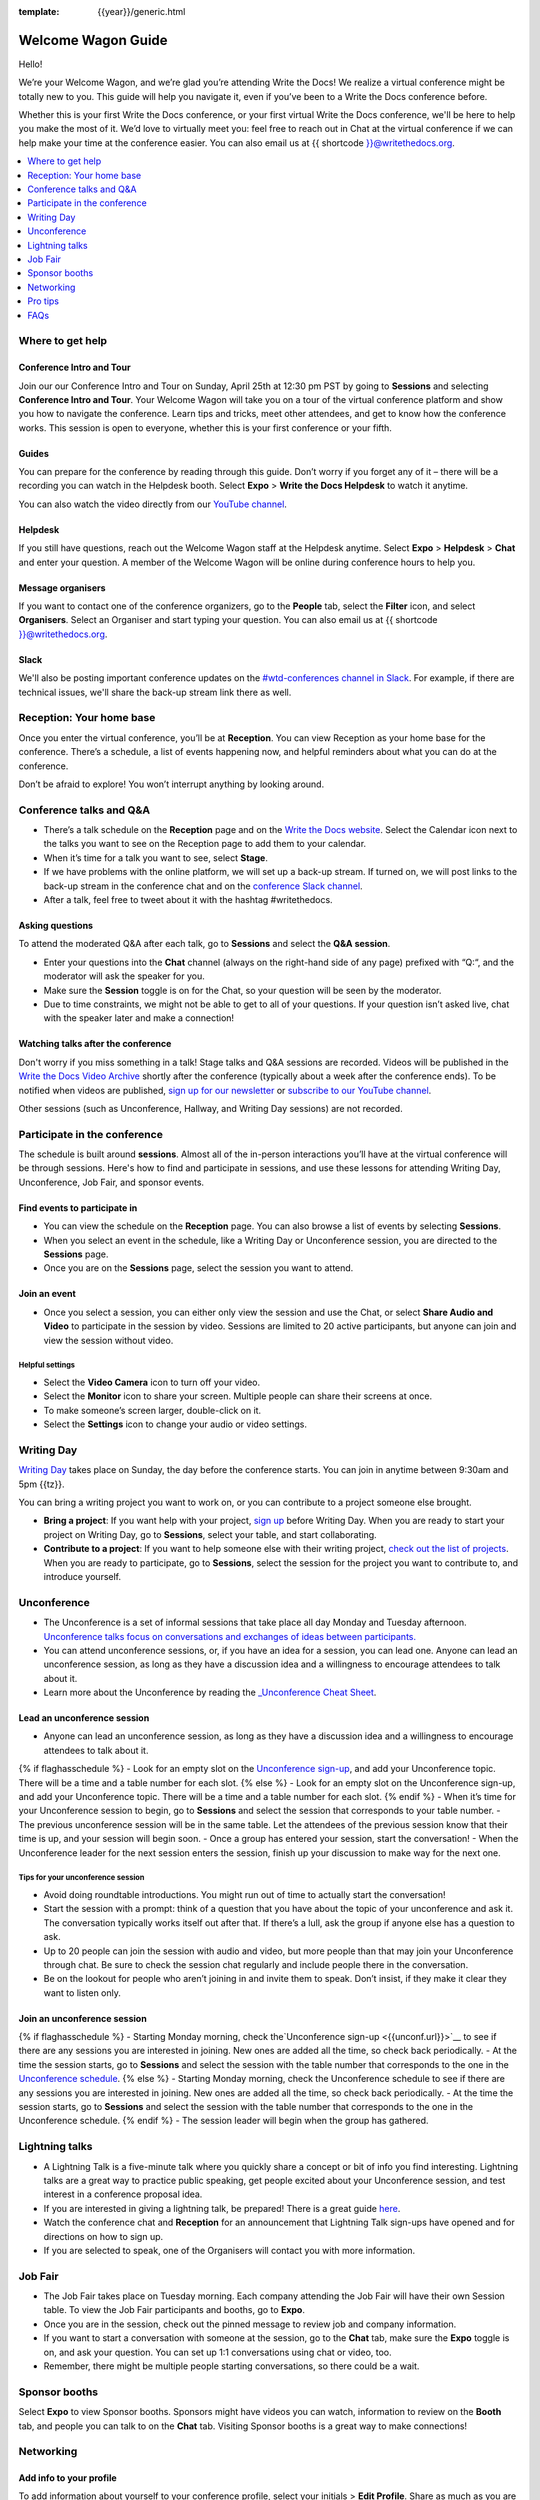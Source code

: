 :template: {{year}}/generic.html

Welcome Wagon Guide
===================

Hello!

We’re your Welcome Wagon, and we’re glad you’re attending Write the
Docs! We realize a virtual conference might be totally new to you. This guide will help you navigate it, even if you’ve been to a
Write the Docs conference before.

Whether this is your first Write the Docs conference, or your first virtual Write the Docs conference, we'll be here to help you make the most of it. We’d love to
virtually meet you: feel free to reach out in Chat at the virtual
conference if we can help make your time at the conference easier. You can also email us at {{ shortcode }}@writethedocs.org.

.. contents::
   :local:
   :depth: 1
   :backlinks: none

Where to get help
-----------------

Conference Intro and Tour
~~~~~~~~~~~~~~~~~~~~~~~~~
Join our our Conference Intro and Tour on Sunday, April 25th at 12:30 pm PST by going to **Sessions** and selecting **Conference Intro and Tour**. Your Welcome Wagon will take you on a tour of the virtual conference platform and show you how to navigate the conference. Learn tips and tricks, meet other attendees, and get to know how the conference works. This session is open to everyone, whether this is your first conference or your fifth.

Guides
~~~~~~

You can prepare for the conference by reading through this guide. Don’t worry if you forget any of it – there will be a recording you can watch in the Helpdesk booth. Select **Expo** > **Write the Docs Helpdesk** to watch it anytime.

You can also watch the video directly from our `YouTube channel <https://youtu.be/aLtnc0ITzok>`__.

Helpdesk
~~~~~~~~

If you still have questions, reach out the Welcome Wagon staff at the Helpdesk anytime. Select **Expo** > **Helpdesk** > **Chat** and enter your question. A member of the Welcome Wagon will be online during conference hours to help you.

Message organisers
~~~~~~~~~~~~~~~~~~

If you want to contact one of the conference organizers, go to the **People** tab, select the **Filter** icon, and select **Organisers**. Select an Organiser and start typing your question. You can also email us at {{ shortcode }}@writethedocs.org.

Slack
~~~~~

We'll also be posting important conference updates on the `#wtd-conferences channel in Slack <https://writethedocs.slack.com/archives/C1AKFQATH>`__. For example, if there are technical issues, we'll share the back-up stream link there as well.

Reception: Your home base
-------------------------

Once you enter the virtual conference, you’ll be at **Reception**. You
can view Reception as your home base for the conference. There’s a
schedule, a list of events happening now, and helpful reminders about
what you can do at the conference.

Don’t be afraid to explore! You won’t interrupt anything by looking
around.

Conference talks and Q&A
------------------------

- There’s a talk schedule on the **Reception** page and on the `Write the Docs website <https://www.writethedocs.org/conf/{{ shortcode }}/{{ year }}/schedule/>`__. Select the Calendar icon next to the talks you want to see on the Reception page to add them to your calendar.
- When it’s time for a talk you want to see, select **Stage**.
- If we have problems with the online platform, we will set up a back-up stream. If turned on, we will post links to the back-up stream in the conference chat and on the `conference Slack channel <https://writethedocs.slack.com/archives/C1AKFQATH>`__.
- After a talk, feel free to tweet about it with the hashtag #writethedocs.

Asking questions
~~~~~~~~~~~~~~~~

To attend the moderated Q&A after each talk, go to **Sessions** and select the **Q&A session**.

- Enter your questions into the **Chat** channel (always on the right-hand side of any page) prefixed with “Q:“, and the moderator will ask the speaker for you.
- Make sure the **Session** toggle is on for the Chat, so your question will be seen by the moderator.
- Due to time constraints, we might not be able to get to all of your questions. If your question isn’t asked live, chat with the speaker later and make a connection!

Watching talks after the conference
~~~~~~~~~~~~~~~~~~~~~~~~~~~~~~~~~~~

Don't worry if you miss something in a talk! Stage talks and Q&A sessions are recorded. Videos will be published in the `Write the Docs Video Archive <https://www.writethedocs.org/videos/>`__ shortly after the conference (typically about a week after the conference ends). To be notified when videos are published, `sign up for our newsletter <https://www.writethedocs.org/newsletter/>`__ or `subscribe to our YouTube channel <https://www.youtube.com/c/WritetheDocs/?sub_confirmation=1>`__.

Other sessions (such as Unconference, Hallway, and Writing Day sessions) are not recorded.

Participate in the conference
-----------------------------

The schedule is built around **sessions**. Almost all of the in-person interactions you’ll have at the virtual conference will be through sessions. Here's how to find and participate in sessions, and use these lessons for attending Writing Day, Unconference, Job Fair, and sponsor events.

Find events to participate in
~~~~~~~~~~~~~~~~~~~~~~~~~~~~~

- You can view the schedule on the **Reception** page. You can also browse a list of events by selecting **Sessions**.
- When you select an event in the schedule, like a Writing Day or Unconference session, you are directed to the **Sessions** page.
- Once you are on the **Sessions** page, select the session you want to attend.

Join an event
~~~~~~~~~~~~~

- Once you select a session, you can either only view the session and use the Chat, or select **Share Audio and Video** to participate in the session by video. Sessions are limited to 20 active participants, but anyone can join and view the session without video.

Helpful settings
^^^^^^^^^^^^^^^^

- Select the **Video Camera** icon to turn off your video.
- Select the **Monitor** icon to share your screen. Multiple people can share their screens at once.
- To make someone’s screen larger, double-click on it.
- Select the **Settings** icon to change your audio or video settings.

Writing Day
-----------

`Writing Day <https://www.writethedocs.org/conf/{{ shortcode }}/{{ year }}/writing-day/>`__ takes place on Sunday, the day before the conference starts. You can join in anytime between 9:30am and 5pm {{tz}}.

You can bring a writing project you want to work on, or you can contribute to a project someone else brought.

- **Bring a project**: If you want help with your project, `sign up <https://docs.google.com/spreadsheets/d/1bE3_p0EkfPrcQzfbPj-7B0mGZQwzOo2V10jEqiVQ6hk/edit#gid=0>`__ before Writing Day. When you are ready to start your project on Writing Day, go to **Sessions**, select your table, and start collaborating.
- **Contribute to a project**: If you want to help someone else with their writing project, `check out the list of projects <https://docs.google.com/spreadsheets/d/1bE3_p0EkfPrcQzfbPj-7B0mGZQwzOo2V10jEqiVQ6hk/edit#gid=0>`__. When you are ready to participate, go to **Sessions**, select the session for the project you want to contribute to, and introduce yourself.

Unconference
------------

- The Unconference is a set of informal sessions that take place all day Monday and Tuesday afternoon. `Unconference talks focus on conversations and exchanges of ideas between participants. <https://www.writethedocs.org/conf/{{ shortcode }}/{{ year }}/unconference/>`__
- You can attend unconference sessions, or, if you have an idea for a session, you can lead one. Anyone can lead an unconference session, as long as they have a discussion idea and a willingness to encourage attendees to talk about it.
- Learn more about the Unconference by reading the `_Unconference Cheat Sheet <https://www.writethedocs.org/conf/{{shortcode}}/{{year}}/unconference-cheatsheet/>`__.

Lead an unconference session
~~~~~~~~~~~~~~~~~~~~~~~~~~~~

- Anyone can lead an unconference session, as long as they have a discussion idea and a willingness to encourage attendees to talk about it.
{% if flaghasschedule %}
- Look for an empty slot on the `Unconference sign-up <{{unconf.url}}>`__, and add your Unconference topic. There will be a time and a table number for each slot.
{% else %}
- Look for an empty slot on the Unconference sign-up, and add your Unconference topic. There will be a time and a table number for each slot.
{% endif %}
- When it’s time for your Unconference session to begin, go to **Sessions** and select the session that corresponds to your table number.
- The previous unconference session will be in the same table. Let the attendees of the previous session know that their time is up, and your session will begin soon.
- Once a group has entered your session, start the conversation!
- When the Unconference leader for the next session enters the session, finish up your discussion to make way for the next one.

Tips for your unconference session
^^^^^^^^^^^^^^^^^^^^^^^^^^^^^^^^^^

- Avoid doing roundtable introductions. You might run out of time to actually start the conversation!
- Start the session with a prompt: think of a question that you have about the topic of your unconference and ask it. The conversation typically works itself out after that. If there’s a lull, ask the group if anyone else has a question to ask.
- Up to 20 people can join the session with audio and video, but more people than that may join your Unconference through chat. Be sure to check the session chat regularly and include people there in the conversation.
- Be on the lookout for people who aren’t joining in and invite them to speak. Don’t insist, if they make it clear they want to listen only.

Join an unconference session
~~~~~~~~~~~~~~~~~~~~~~~~~~~~

{% if flaghasschedule %}
- Starting Monday morning, check the`Unconference sign-up <{{unconf.url}}>`__ to see if there are any sessions you are interested in joining. New ones are added all the time, so check back periodically.
- At the time the session starts, go to **Sessions** and select the session with the table number that corresponds to the one in the `Unconference schedule <{{unconf.url}}>`__.
{% else %}
- Starting Monday morning, check the Unconference schedule to see if there are any sessions you are interested in joining. New ones are added all the time, so check back periodically.
- At the time the session starts, go to **Sessions** and select the session with the table number that corresponds to the one in the Unconference schedule.
{% endif %}
- The session leader will begin when the group has gathered.

Lightning talks
---------------

- A Lightning Talk is a five-minute talk where you quickly share a concept or bit of info you find interesting. Lightning talks are a great way to practice public speaking, get people excited about your Unconference session, and test interest in a conference proposal idea.
- If you are interested in giving a lightning talk, be prepared! There is a great guide `here <https://www.writethedocs.org/conf/{{ shortcode }}/{{ year }}/lightning-talks/?highlight=re>`__.
- Watch the conference chat and **Reception** for an announcement that Lightning Talk sign-ups have opened and for directions on how to sign up.
- If you are selected to speak, one of the Organisers will contact you with more information.

Job Fair
--------

- The Job Fair takes place on Tuesday morning. Each company attending the Job Fair will have their own Session table. To view the Job Fair participants and booths, go to **Expo**.
- Once you are in the session, check out the pinned message to review job and company information.
- If you want to start a conversation with someone at the session, go to the **Chat** tab, make sure the **Expo** toggle is on, and ask your question. You can set up 1:1 conversations using chat or video, too.
- Remember, there might be multiple people starting conversations, so there could be a wait.

Sponsor booths
--------------

Select **Expo** to view Sponsor booths. Sponsors might have videos you can watch, information to review on the **Booth** tab, and people you can talk to on the **Chat** tab. Visiting Sponsor booths is a great way to make connections!

Networking
----------

Add info to your profile
~~~~~~~~~~~~~~~~~~~~~~~~

To add information about yourself to your conference profile, select your initials > **Edit Profile**. Share as much as you are comfortable.

Important: Any info you add to your profile can be seen by everyone attending the conference. All conversations should adhere to the `Write the Docs Code of Conduct <https://www.writethedocs.org/code-of-conduct/>`__.

Reach out to attendees
~~~~~~~~~~~~~~~~~~~~~~

There are several ways to network using the virtual conference platform:

Direct message Chat
^^^^^^^^^^^^^^^^^^^

- You can direct message attendees by finding them on the **People** tab.
- To filter for Organisers or Speakers, select the **Filter** icon.
- You can toggle between viewing **People** (a list of attendees) and **Messages** (a list of the messages you sent and received).

Event and conference-wide Chat
^^^^^^^^^^^^^^^^^^^^^^^^^^^^^^

- When you chat on any of the main pages (Reception, Sessions, Networking, and Expo, you are chatting *the entire conference*.
- When you attend a Session, view the main Stage, or visit an Expo booth, you’ll see a toggle for switching between conference-wide chat and event chat. When you select **Event**, you are chatting the entire conference. To chat just your session, toggle on the **Session** or **Booth** chat.

Hallway sessions
^^^^^^^^^^^^^^^^

Under **Sessions** you'll find one or more hallway sessions, for casually talking with other attendees.
You can join with your own audio and video, or chat only.

Here’s some icebreakers:

- What are you reading for fun right now?
- Have you found a website that makes you happy during social isolation?
- If you could start a business, what would it be?
- What is the best vacation you’ve ever been on?
- Are you working on any passion projects right now?
- What are your favorite podcasts?
- What is the most surprising thing that happened to you in the past week?
- What drew you to your work?

Small group video chats
^^^^^^^^^^^^^^^^^^^^^^^

- When you Direct message Chat another attendee, you’ll see a button for starting 1:1 video chat.
- You can start a 1:1 video chat with one person and then send the link to up to two other people, to start a 4-person video chat.
- This is a great way to continue a conversation that started in an Unconference or Hallway session.


Pro tips
--------

- Conferences are exhilarating, but can also be exhausting. Give your brain a break! Grab a quiet spot or take a quick walk. Play a board game on your lunch break. Come back invigorated.

- Find out who is attending the conference before you attend. Join the `Write the Docs Slack <http://slack.writethedocs.org/>`__, follow the `Write the Docs on Twitter <https://twitter.com/writethedocs>`__, and review the `list of speakers <https://www.writethedocs.org/conf/{{ shortcode }}/{{ year }}/speakers/>`__.

- In case of technical issues with our main platform Hopin, please watch the `#wtd-conferences Slack channel <https://writethedocs.slack.com/archives/C1AKFQATH>`_ for status updates and alternative viewing links that might be posted.

FAQs
-----------------

Are the talks recorded?
- Stage talks and Q&A sessions are recorded. Videos will be published in the ` -Write the Docs Video Archive <https://www.writethedocs.org/videos/>`__ shortly after the conference (typically about a week after the conference ends).
- Other sessions (such as Unconference, Hallway, and Writing Day sessions) are not recorded.

How do I get into the virtual conference?
- Getting into the conference is a two-step process.
- You buy a ticket, and then you get a link to register. During this registration process, you will get a link to get into the conference.

Do I have to be on video during the conference?
- You can choose whether to share your video during the conference, including during Unconference sessions. Select the Video Camera icon to turn on and off your video.
- You can also share your screen during an Unconference. Select the Monitor icon to share your screen. Multiple people can share their screens at once.
- Select the Settings icon to change your audio or video settings.
- To make someone’s screen larger, double-click on it.
 
How do I see what’s happening right now?
- Go to Reception to see the talk schedule.
- Go to the Write the Docs website to view the `_full schedule <https://www.writethedocs.org/conf/{{shortcode}}/{{year}}/schedule/>`__.
- View the `_Integrated schedule <{{unconf.url}}>`__ to see what Writing Day and Unconference sessions are happening.
- Go to the Expo to view Sponsor Booths.
- If it’s Tuesday morning, go to the Expo to view the Job Fair.
 
Someone sent me a message at the conference. Where can I see it?
- In the Chat tool, you can toggle between viewing People (a list of attendees) and Messages (a list of the messages you sent and received).
 
I want to tag someone in a comment in chat. Why isn’t it working?
- The widget to search for users to tag in chat goes away while it's searching (which makes people think that it's not working) so just wait a bit.
 
How do I ask a question to the speakers?
- There’s a Q&A session after each talk in Sessions. In Chat, enter your question preceded by a Q:. The moderators will send your question to the speaker.
- If your question isn’t answered during Q&A, you can reach out to the speaker directly in Chat by selecting the People tab and sending them a direct message.

How should I prepare for the Job Fair?
- Each Job Fair booth participant will run their booth differently.
- Typically, the booth will be staffed, so when you select it, you will be able to join a video chat with someone from the company or Chat with them in the booth chat.
- There may be other people on the same video call with you, so be prepared to introduce yourself to booth staff and other job seekers.
- Come prepared with questions for the booth staff about the company and the jobs they have available.
- Some booths will not be staffed, but will have a video or text information about applying for jobs at the company.

I’m having a technical issue. What can I try?
- Try refreshing your browser. This can solve many technical issues.
- Try using a different browser.
- If you are using Chrome, try using Incognito mode.
- If you are using Chrome, select the Lock icon in your browser bar. Change the Camera, Microphone, and Sound settings.
- If you are using a Mac computer and Chrome, go to the Apple menu → System Preferences → Security and Privacy. Choose "Screen Recording" from the list, and enable Chrome.
- Log out of Google.
- Log in with a different Google account, if you have a personal and company account.
- Disable browser extensions.
- Log into your company’s VPN. If you are logged in, try logging out.
- Check that your router is not blocking streaming.
- Try a different computer.
If none of these work, reach out to the Help Desk for help. Select Expo > Helpdesk and ask your question in the Chat.

What can I do at the conference?
- You can watch talks, participate in the Unconference, visit the Job Fair, talk to our sponsors, give a Lightning Talk, and chat with other conference attendees. If you need help with any of it, reach out to the Welcome Wagon at Expo > Help Desk.

Where can I learn more?
- Read the `_Welcome Wagon guide <https://www.writethedocs.org/conf/{{shortcode}}/{{year}}/welcome-wagon/>`__ to the conference, the `_Unconference Cheat Sheet <https://www.writethedocs.org/conf/{{shortcode}}/{{year}}/unconference-cheatsheet/>`__, `_the Writing Day Cheat Sheet <https://www.writethedocs.org/conf/{{shortcode}}/{{year}}/writing-day-cheatsheet/>`__, and watch the `_virtual conference intro video <https://youtu.be/aLtnc0ITzok>`__. You can learn how to reach out to attendees, what happens at each event, and how to get more help.
